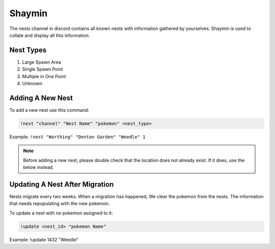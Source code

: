 *******
Shaymin
*******

The nests channel in discord contains all known nests with information gathered by yourselves. Shaymin is used to collate and display all this information.

Nest Types
##########

#. Large Spawn Area
#. Single Spawn Point
#. Multiple in One Point
#. Unknown 

Adding A New Nest
#################

To add a new nest use this command:

.. code-block:: bash

    !nest "channel" "Nest Name" "pokemon" <nest_type>
	
Example: ``!nest "Worthing" "Denton Garden" "Weedle" 1``

.. note::

	Before adding a new nest, please double check that the location does not already exist. If it does, use the below instead.

Updating A Nest After Migration
###############################
	
Nests migrate every two weeks. When a migration has happened, We clear the pokemon from the nests. The information that needs repopulating with the new pokemon.	
	
To update a nest with no pokemon assigned to it:

.. code-block:: bash

    !update <nest_id> "pokemon Name"

Example: !update 1432 "Weedle"